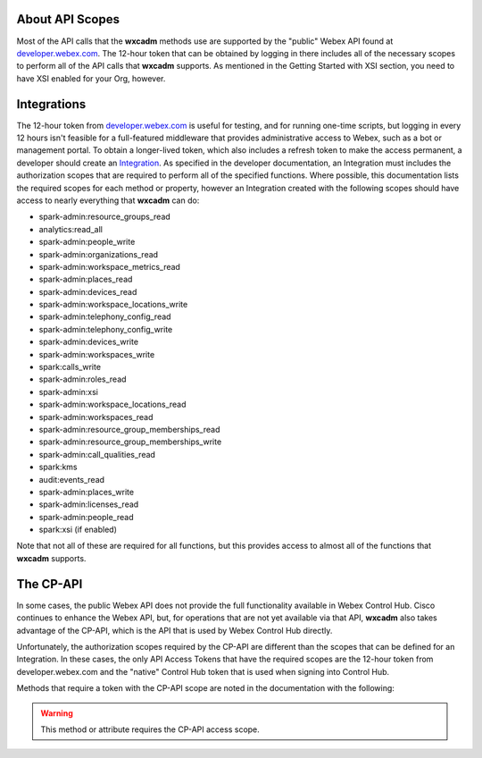 About API Scopes
================
Most of the API calls that the **wxcadm** methods use are supported by the "public" Webex API found at
`developer.webex.com <https://developer.webex.com.>`_. The 12-hour token that can be obtained by logging in there
includes all of the necessary scopes to perform all of the API calls that **wxcadm** supports. As mentioned in the
Getting Started with XSI section, you need to have XSI enabled for your Org, however.

Integrations
============
The 12-hour token from `developer.webex.com`_ is useful for testing, and for running
one-time scripts, but logging in every 12 hours isn't feasible for a full-featured middleware that provides
administrative access to Webex, such as a bot or management portal. To obtain a longer-lived token, which also
includes a refresh token to make the access permanent, a developer should create an
`Integration <https://developer.webex.com/docs/integrations>`_. As specified in the developer documentation, an
Integration must includes the authorization scopes that are required to perform all of the specified functions.
Where possible, this documentation lists the required scopes for each method or property, however an Integration created
with the following scopes should have access to nearly everything that **wxcadm** can do:

- spark-admin:resource_groups_read
- analytics:read_all
- spark-admin:people_write
- spark-admin:organizations_read
- spark-admin:workspace_metrics_read
- spark-admin:places_read
- spark-admin:devices_read
- spark-admin:workspace_locations_write
- spark-admin:telephony_config_read
- spark-admin:telephony_config_write
- spark-admin:devices_write
- spark-admin:workspaces_write
- spark:calls_write
- spark-admin:roles_read
- spark-admin:xsi
- spark-admin:workspace_locations_read
- spark-admin:workspaces_read
- spark-admin:resource_group_memberships_read
- spark-admin:resource_group_memberships_write
- spark-admin:call_qualities_read
- spark:kms
- audit:events_read
- spark-admin:places_write
- spark-admin:licenses_read
- spark-admin:people_read
- spark:xsi (if enabled)

Note that not all of these are required for all functions, but this provides access to almost all of the functions
that **wxcadm** supports.

The CP-API
==========
In some cases, the public Webex API does not provide the full functionality available in Webex Control Hub. Cisco
continues to enhance the Webex API, but, for operations that are not yet available via that API, **wxcadm** also takes
advantage of the CP-API, which is the API that is used by Webex Control Hub directly.

Unfortunately, the authorization
scopes required by the CP-API are different than the scopes that can be defined for an Integration. In these cases, the
only API Access Tokens that have the required scopes are the 12-hour token from developer.webex.com and the "native"
Control Hub token that is used when signing into Control Hub.

Methods that require a token with the CP-API scope are noted in the documentation with the following:

.. warning::

    This method or attribute requires the CP-API access scope.